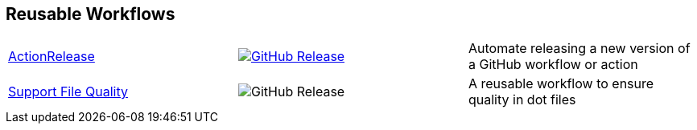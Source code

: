 // == VS Code Extensions

// .Click to view my VS Code extensions.
// [%collapsible]
// ====
// https://github.com/brobeson/ctest-lab[CTest Lab] 🧪:: Integrate https://cmake.org/cmake/help/latest/manual/ctest.1.html[CTest]-based tests with VS Code.
// https://github.com/brobeson/vscode-checkwriting[VS Code Check Writing] 📝:: Proofread your writing in VS Code.
// https://github.com/brobeson/vscode-cmake-lint[VS Code CMake Lint] 🔧:: Run https://github.com/cheshirekow/cmake_format[cmake-lint] on your CMake scripts and CMakeLists.txt files.
// https://github.com/brobeson/vscode-cppcheck[VS Code Cppcheck] 🔧:: Run https://github.com/danmar/cppcheck[Cppcheck] on your C and C++ code.
// https://github.com/brobeson/vscode-lizard[VS Code Lizard] 🔧:: Run https://github.com/terryyin/lizard[Lizard] complexity analysis on your code.
// ====

== Reusable Workflows

[cols="1,1,1"]
|===
|https://github.com/brobeson/ActionRelease[ActionRelease]
|image:https://img.shields.io/github/v/release/brobeson/ActionRelease[GitHub Release,link=https://github.com/brobeson/ActionRelease/releases/tag/v1.0.0]
|Automate releasing a new version of a GitHub workflow or action

|https://github.com/brobeson/SupportFileQuality[Support File Quality]
|image:https://img.shields.io/github/v/release/brobeson/SupportFileQuality?sort=semver&logo=github[GitHub Release]
|A reusable workflow to ensure quality in dot files 
|===

// == Publications

// * B. Robeson, M. Javanmardi, and X. Qi, "Object tracking using temporally matching filters," _IET Computer Vision_, vol. 15, no. 4, pp. 245–257, Mar. 2021. [Online]. Available: https://ietresearch.onlinelibrary.wiley.com/doi/abs/10.1049/cvi2.12040
// https://github.com/brobeson/brobeson/blob/fb9805119104bd57929e5744db4e975b4026901d/publications.bib#L1-L13